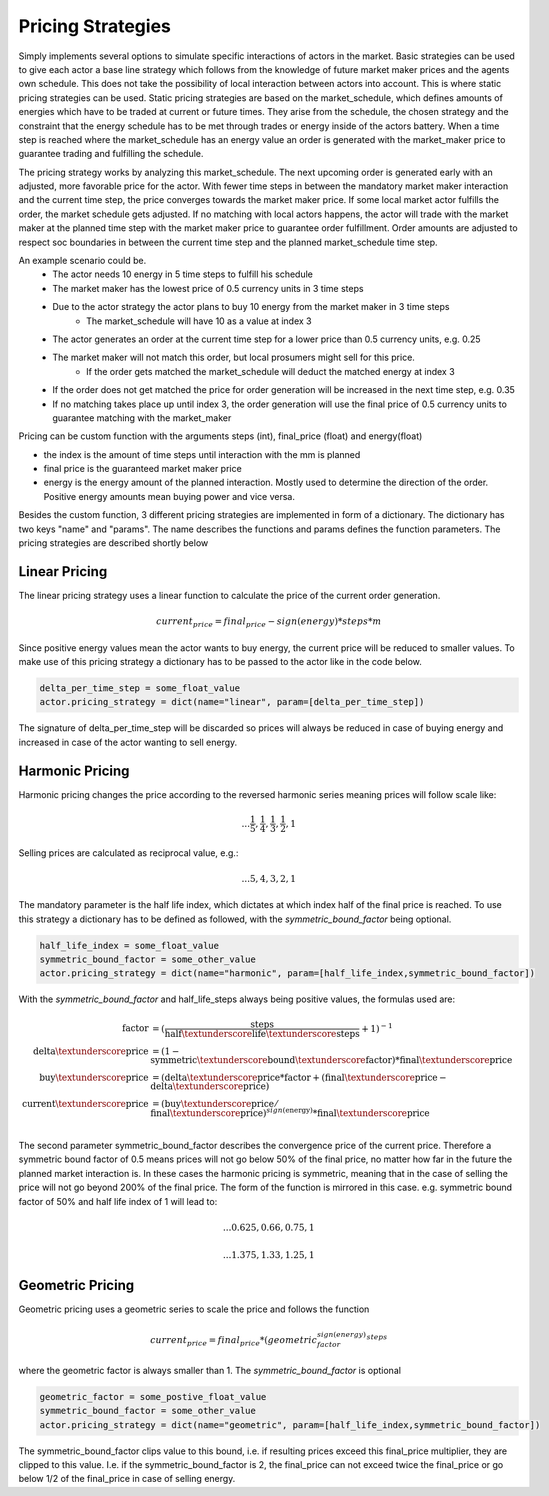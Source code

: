 .. _pricing_strategies:

~~~~~~~~~~~~~~~~~~~
Pricing Strategies
~~~~~~~~~~~~~~~~~~~

Simply implements several options to simulate specific interactions of actors in the market. Basic strategies can be used
to give each actor a base line strategy which follows from the knowledge of future market maker prices and
the agents own schedule. This does not take the possibility of local interaction between actors into account. This is
where static pricing strategies can be used. Static pricing strategies are based on the market_schedule, which defines
amounts of energies which have to be traded at current or future times. They arise from the schedule, the chosen strategy
and the constraint that the energy schedule has to be met through trades or energy inside of the actors battery. When a
time step is reached where the market_schedule has an energy value an order is generated with the market_maker price
to guarantee trading and fulfilling the schedule.

The pricing strategy works by analyzing this market_schedule. The next upcoming order is generated early with an adjusted, more favorable price for the actor. With fewer time steps in between the mandatory market maker interaction and the current time step, the price converges towards the market maker price. If some local market actor fulfills the order, the market schedule gets adjusted. If no matching with local actors happens, the actor will trade with the market maker at the planned time step with the market maker price to guarantee order fulfillment.
Order amounts are adjusted to respect soc boundaries in between the current time step and the planned market_schedule time step.

An example scenario could be.
    - The actor needs 10 energy in 5 time steps to fulfill his schedule
    - The market maker has the lowest price of 0.5 currency units in 3 time steps
    - Due to the actor strategy the actor plans to buy 10 energy from the market maker in 3 time steps
        - The market_schedule will have 10 as a value at index 3
    - The actor generates an order at the current time step for a lower price than 0.5 currency units, e.g. 0.25
    - The market maker will not match this order, but local prosumers might sell for this price.
        - If the order gets matched the market_schedule will deduct the matched energy at index 3
    - If the order does not get matched the price for order generation will be increased in the next time step, e.g. 0.35
    - If no matching takes place up until index 3, the order generation will use the final price of 0.5 currency units to guarantee matching with the market_maker

Pricing can be custom function with the arguments steps (int), final_price (float) and energy(float)

- the index is the amount of time steps until interaction with the mm is planned
- final price is the guaranteed market maker price
- energy is the energy amount of the planned interaction. Mostly used to determine the direction of the order. Positive energy amounts mean buying power and vice versa.

Besides the custom function, 3 different pricing strategies are implemented in form of a dictionary. The dictionary has two keys "name" and "params". The name describes the functions and params defines the function parameters. The pricing strategies are described shortly below

.. _linear_pricing:

Linear Pricing
================
The linear pricing strategy uses a linear function to calculate the price of the current order generation.

.. math::

    current_price = final_price - sign(energy) * steps * m

Since positive energy values mean the actor wants to buy energy, the current price will be reduced to smaller values. To make use of this pricing strategy a dictionary has to be passed to the actor like in the code below.

.. code:: python

   delta_per_time_step = some_float_value
   actor.pricing_strategy = dict(name="linear", param=[delta_per_time_step])

The signature of delta_per_time_step will be discarded so prices will always be reduced in case of buying energy and increased in case of the actor wanting to sell energy.

Harmonic Pricing
================
Harmonic pricing changes the price according to the reversed harmonic series meaning prices will follow scale like:

.. math:: ... \frac{1}{5}, \frac{1}{4}, \frac{1}{3}, \frac{1}{2}, 1

Selling prices are calculated as reciprocal value, e.g.:

.. math:: ... 5, 4, 3, 2, 1

The mandatory parameter is the half life index, which dictates at which index half of the final price is reached. To use this strategy a dictionary has to be defined as followed, with the *symmetric_bound_factor* being optional.

.. code:: python

   half_life_index = some_float_value
   symmetric_bound_factor = some_other_value
   actor.pricing_strategy = dict(name="harmonic", param=[half_life_index,symmetric_bound_factor])

With the *symmetric_bound_factor* and half_life_steps always being positive values, the formulas used are:

.. math::

    \mathrm{factor} &= (\frac{\mathrm{steps}}{\mathrm{half\textunderscore life\textunderscore steps}} + 1)^{-1} \\
    \mathrm{delta\textunderscore price} &= (1 - \mathrm{symmetric\textunderscore bound\textunderscore factor}) * \mathrm{final\textunderscore price}\\
    \mathrm{buy\textunderscore price} &= (\mathrm{delta\textunderscore price} * \mathrm{factor} + (\mathrm{final\textunderscore price} - \mathrm{delta\textunderscore price})\\
    \mathrm{current\textunderscore price} &= (\mathrm{buy\textunderscore price} / \mathrm{final\textunderscore price}) ^{sign(\mathrm{energy})} * \mathrm{final\textunderscore price}\\


The second parameter symmetric_bound_factor describes the convergence price of the  current price. Therefore a symmetric bound factor of 0.5 means prices will not go below 50% of the final price, no matter how far in the future the planned market interaction is. In these cases the harmonic pricing is symmetric, meaning that in the case of selling the price will not go beyond 200% of the final price. The form of the function is mirrored in this case. e.g. symmetric bound factor of 50% and half life index of 1 will lead to:

.. math::

    ... 0.625, 0.66, 0.75, 1

.. math::

    ... 1.375, 1.33, 1.25, 1


Geometric Pricing
===================

Geometric pricing uses a geometric series to scale the price and follows the function

.. math::

     current_price = final_price * (geometric_factor^{sign(energy)} ^{steps}

where the geometric factor is always smaller than 1. The *symmetric_bound_factor* is optional

.. code:: python

   geometric_factor = some_postive_float_value
   symmetric_bound_factor = some_other_value
   actor.pricing_strategy = dict(name="geometric", param=[half_life_index,symmetric_bound_factor])

The symmetric_bound_factor clips value to this bound, i.e. if resulting prices exceed this final_price multiplier, they are clipped to this value. I.e. if the symmetric_bound_factor is 2, the final_price can not exceed twice the final_price or go below 1/2 of the final_price in case of selling energy.